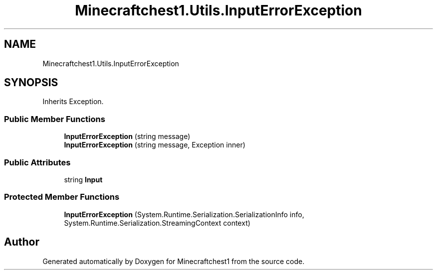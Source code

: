 .TH "Minecraftchest1.Utils.InputErrorException" 3 "Thu May 27 2021" "Minecraftchest1" \" -*- nroff -*-
.ad l
.nh
.SH NAME
Minecraftchest1.Utils.InputErrorException
.SH SYNOPSIS
.br
.PP
.PP
Inherits Exception\&.
.SS "Public Member Functions"

.in +1c
.ti -1c
.RI "\fBInputErrorException\fP (string message)"
.br
.ti -1c
.RI "\fBInputErrorException\fP (string message, Exception inner)"
.br
.in -1c
.SS "Public Attributes"

.in +1c
.ti -1c
.RI "string \fBInput\fP"
.br
.in -1c
.SS "Protected Member Functions"

.in +1c
.ti -1c
.RI "\fBInputErrorException\fP (System\&.Runtime\&.Serialization\&.SerializationInfo info, System\&.Runtime\&.Serialization\&.StreamingContext context)"
.br
.in -1c

.SH "Author"
.PP 
Generated automatically by Doxygen for Minecraftchest1 from the source code\&.
